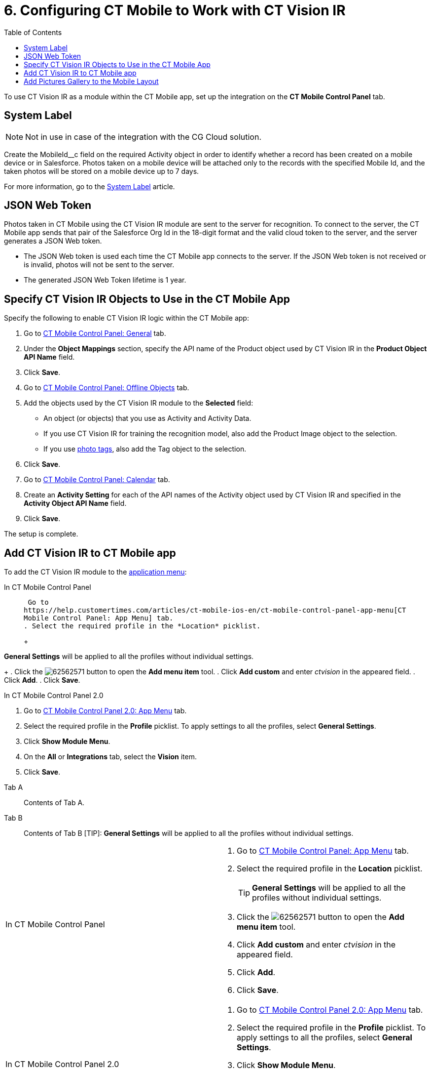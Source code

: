 = 6. Configuring CT Mobile to Work with CT Vision IR
:toc:

To use CT Vision IR as a module  within the CT Mobile app, set up the integration on the *CT Mobile Control Panel* tab.

[[h2_395000743]]
== System Label 

[NOTE]
====
Not in use in case of the integration with the CG Cloud solution.
====

Create the [.apiobject]#MobileId__c# field on the required [.object]#Activity# object in order to identify whether a record has been created on a mobile device or in Salesforce. Photos taken on a mobile device will be attached only to the records with the specified Mobile Id, and the taken photos will be stored on a mobile device up to 7 days.

For more information, go to the https://help.customertimes.com/articles/ct-mobile-ios-en/system-label[System Label] article.

[[h2__242242597]]
== JSON Web Token

Photos taken in CT Mobile using the CT Vision IR module are sent to the server for recognition. To connect to the server, the CT Mobile app sends that pair of the Salesforce Org Id in the 18-digit format and the valid cloud token to the server, and the server generates a JSON Web
token.

* The JSON Web token is used each time the CT Mobile app connects to the
server. If the JSON Web token is not received or is invalid, photos will
not be sent to the server.
* The generated JSON Web Token lifetime is 1 year.

[[h2_1279472645]]
== Specify CT Vision IR Objects to Use in the CT Mobile App 

Specify the following to enable CT Vision IR logic within the CT Mobile
app:

. Go to
https://help.customertimes.com/articles/ct-mobile-ios-en/ct-mobile-control-panel-general[CT
Mobile Control Panel: General] tab.
. Under the *Object Mappings* section, specify the API name of the [.object]#Product# object used by CT Vision IR in the *Product Object API Name* field.
. Click *Save*.
. Go to https://help.customertimes.com/articles/ct-mobile-ios-en/ct-mobile-control-panel-offline-objects[CT Mobile Control Panel: Offline Objects] tab.
. Add the objects used by the CT Vision IR module to the *Selected* field:
* An object (or objects) that you use as [.object]#Activity#  and
[.object]#Activity Data#.
* If you use CT Vision IR for training the recognition model, also add the [.object]#Product Image# object to the selection.
* If you use link:adding-photo-tags.html[photo tags], also add the [.object]#Tag# object to the selection.
. Click *Save*.
. Go to https://help.customertimes.com/articles/ct-mobile-ios-en/ct-mobile-control-panel-calendar[CT Mobile Control Panel: Calendar] tab.
. Create an *Activity Setting* for each of the API names of the [.object]#Activity# object used by CT Vision IR and specified in the *Activity Object API Name* field.
. Click *Save*.

The setup is complete.

[[h2__59853629]]
== Add CT Vision IR to CT Mobile app 

To add the CT Vision IR module to the
https://help.customertimes.com/articles/ct-mobile-ios-en/app-menu[application
menu]:

[tabs]
====
In CT Mobile Control Panel::
+
--
 Go to
https://help.customertimes.com/articles/ct-mobile-ios-en/ct-mobile-control-panel-app-menu[CT
Mobile Control Panel: App Menu] tab.
. Select the required profile in the *Location* picklist.
+
[TIP]
====
*General Settings* will be applied to all the profiles without individual settings.
====
+
. Click the image:62562571.png[] button to open the *Add menu item* tool.
. Click *Add custom* and enter _ctvision_ in the appeared field.
. Click *Add*.
. Click *Save*.
--

In CT Mobile Control Panel 2.0::
+
--
. Go
to https://help.customertimes.com/smart/project-ct-mobile-en/ct-mobile-control-panel-app-menu-new[CT
Mobile Control Panel 2.0: App Menu] tab.
. Select the required profile in the  *Profile*  picklist. To apply
settings to all the profiles, select  *General Settings*.
. Click  *Show Module Menu*.
. On the  *All*  or  *Integrations*  tab, select the  *Vision*  item.
. Click  *Save*.
--
====

[tabs]
====
Tab A::
+
--
Contents of Tab A.
--

Tab B::
+
--
Contents of Tab B
[TIP]: *General Settings* will be applied to all the profiles without individual settings.
--
====

[width="100%",cols="50%,50%",]
|===
a|
In CT Mobile Control Panel

a|
. Go to
https://help.customertimes.com/articles/ct-mobile-ios-en/ct-mobile-control-panel-app-menu[CT
Mobile Control Panel: App Menu] tab.
. Select the required profile in the *Location* picklist.
+
[TIP]
====
*General Settings* will be applied to all the profiles without individual settings.
====
+
. Click the image:62562571.png[] button to open the *Add menu item* tool.
. Click *Add custom* and enter _ctvision_ in the appeared field.
. Click *Add*.
. Click *Save*.



a|
In CT Mobile Control Panel 2.0

a|
. Go
to https://help.customertimes.com/smart/project-ct-mobile-en/ct-mobile-control-panel-app-menu-new[CT
Mobile Control Panel 2.0: App Menu] tab.
. Select the required profile in the  *Profile*  picklist. To apply
settings to all the profiles, select  *General Settings*.
. Click  *Show Module Menu*.
. On the  *All*  or  *Integrations*  tab, select the  *Vision*  item.
. Click  *Save*.

|===

The CT Vision IR module is added to the CT Mobile app.

[[h2__521416285]]
== Add Pictures Gallery to the Mobile Layout 

link:../working-with-ct-vision-in-the-ct-mobile-app#h2_566778463[Pictures]
allows users to view the photos they have taken on the _Account_ record
details screen.



To add the *Pictures* tab to the mobile layout:

. Go to *Setup → Object Manager  →* select the [.object]#Account#
object.
. Go to *Page Layouts →* click the required page layout.
. Drag and drop the *Section* element to the *Account Detail* area.  The
*Section Properties* window opens.
.. Type in _PICTURES_ in the *Section Name* field, and select the
1-Column layout.
.. Click *OK*.
. Drag and drop the *Blank Space* element below the *Pictures* element.
. Click *Save*.

The setup is complete.
